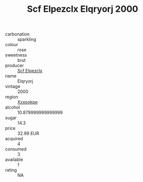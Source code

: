 :PROPERTIES:
:ID:                     e4a5a52d-17b9-4154-a636-ad8e992559f4
:END:
#+TITLE: Scf Elpezclx Elqryorj 2000

- carbonation :: sparkling
- colour :: rose
- sweetness :: brut
- producer :: [[id:85267b00-1235-4e32-9418-d53c08f6b426][Scf Elpezclx]]
- name :: Elqryorj
- vintage :: 2000
- region :: [[id:e42b3c90-280e-4b26-a86f-d89b6ecbe8c1][Xxxookpe]]
- alcohol :: 10.879999999999999
- sugar :: 14.3
- price :: 32.99 EUR
- acquired :: 4
- consumed :: 3
- available :: 1
- rating :: NA


